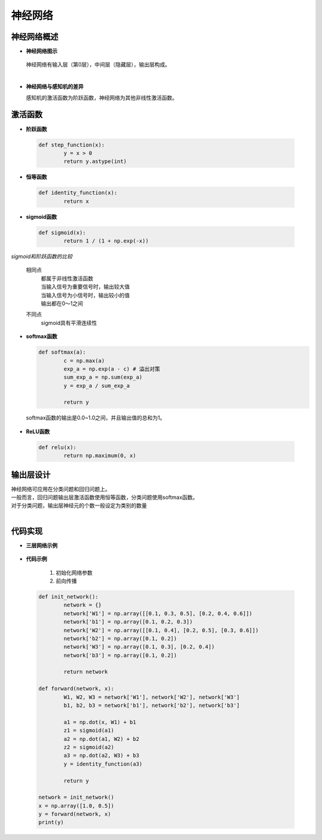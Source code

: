 神经网络
========

神经网络概述
------------
* **神经网络图示**

	.. image:: ./images/net.png
	   :width: 400

  神经网络有输入层（第0层），中间层（隐藏层），输出层构成。

  | 
* **神经网络与感知机的差异**

  感知机的激活函数为阶跃函数，神经网络为其他非线性激活函数。

激活函数
--------
* **阶跃函数**

	.. image:: ./images/step.png
	   :width: 400

 .. code-block:: python

  	def step_function(x):
		y = x > 0
		return y.astype(int)

* **恒等函数**

 .. code-block:: python

	def identity_function(x):
		return x

* **sigmoid函数**

	.. image:: ./images/sigmoid_math.png
	.. image:: ./images/sigmoid.png
 	   :width: 400


 .. code-block:: python

	def sigmoid(x):
		return 1 / (1 + np.exp(-x))

*sigmoid和阶跃函数的比较*

  相同点
	| 都属于非线性激活函数
	| 当输入信号为重要信号时，输出较大值
	| 当输入信号为小信号时，输出较小的值
	| 输出都在0～1之间

  不同点
	| sigmoid具有平滑连续性               

 
* **softmax函数**

       	.. image:: ./images/softmax_math.png
	.. image:: ./images/softmax.png

  .. code-block:: python

	def softmax(a):
		c = np.max(a)
		exp_a = np.exp(a - c) # 溢出对策
		sum_exp_a = np.sum(exp_a)
		y = exp_a / sum_exp_a

		return y

 softmax函数的输出是0.0~1.0之间，并且输出值的总和为1。

* **ReLU函数**

	.. image:: ./images/relu_math.png
	.. image:: ./images/relu.png
           :width: 400

 .. code-block:: python

        def relu(x):
                return np.maximum(0, x)

输出层设计
----------

| 神经网络可应用在分类问题和回归问题上。
| 一般而言，回归问题输出层激活函数使用恒等函数，分类问题使用softmax函数。
| 对于分类问题，输出层神经元的个数一般设定为类别的数量
| 

代码实现
--------

* **三层网络示例**

	.. image:: ./images/3_net.png
           :width: 600

* **代码示例**

   1. 初始化网络参数
   #. 前向传播

 .. code-block:: python

	def init_network():
		network = {}
		network['W1'] = np.array([[0.1, 0.3, 0.5], [0.2, 0.4, 0.6]])
		network['b1'] = np.array([0.1, 0.2, 0.3])
		network['W2'] = np.array([[0.1, 0.4], [0.2, 0.5], [0.3, 0.6]])
		network['b2'] = np.array([0.1, 0.2])
		network['W3'] = np.array([0.1, 0.3], [0.2, 0.4])
		network['b3'] = np.array([0.1, 0.2])
		
		return network

	def forward(network, x):
		W1, W2, W3 = network['W1'], network['W2'], network['W3']
		b1, b2, b3 = network['b1'], network['b2'], network['b3']

		a1 = np.dot(x, W1) + b1
		z1 = sigmoid(a1)
		a2 = np.dot(a1, W2) + b2
		z2 = sigmoid(a2)
		a3 = np.dot(a2, W3) + b3
		y = identity_function(a3)

		return y

	network = init_network()
	x = np.array([1.0, 0.5])
	y = forward(network, x)
	print(y)

